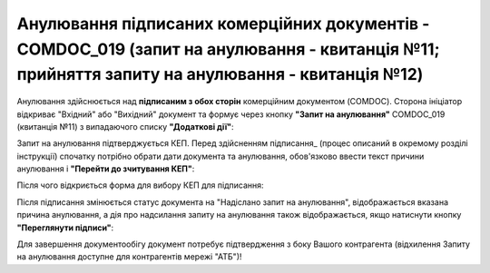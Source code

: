 ####################################################################################################################################################
Анулювання підписаних комерційних документів - COMDOC_019 (запит на анулювання - квитанція №11; прийняття запиту на анулювання - квитанція №12) 
####################################################################################################################################################

.. початок блоку для Comdoc_Repeal

.. role:: orange

.. |info| image:: /_constant/comdoc_repeal/comdoc_repeal_004.png

Анулювання здійснюється над **підписаним з обох сторін** комерційним документом (COMDOC). Сторона ініціатор відкриває "Вхідний" або "Вихідний" документ та формує через кнопку **"Запит на анулювання"** COMDOC_019 (квитанція №11) з випадаючого списку **"Додаткові дії"**:

.. image:: /_constant/comdoc_repeal/comdoc_repeal_011.png
   :align: center

Запит на анулювання підтверджується КЕП. Перед здійсненням підписання_ (процес описаний в окремому розділі інструкції) спочатку потрібно обрати дати документа та анулювання, обов'язково ввести текст причини анулювання і **"Перейти до зчитування КЕП"**:

.. image:: /_constant/comdoc_repeal/comdoc_repeal_010.png
   :align: center

Після чого відкриється форма для вибору КЕП для підписання:

.. image:: /_constant/comdoc_sign.png
   :align: center

Після підписання змінюється статус документа на :orange:`"Надіслано запит на анулювання"`, відображається вказана причина анулювання, а дія про надсилання запиту на анулювання також відображається, якщо натиснути кнопку **"Переглянути підписи"**:

.. image:: /_constant/comdoc_repeal/comdoc_repeal_012.png
   :align: center

Для завершення документообігу документ потребує підтвердження з боку Вашого контрагента (відхилення Запиту на анулювання доступне для контрагентів мережі "АТБ")!

.. кінець блоку для Comdoc_Repeal